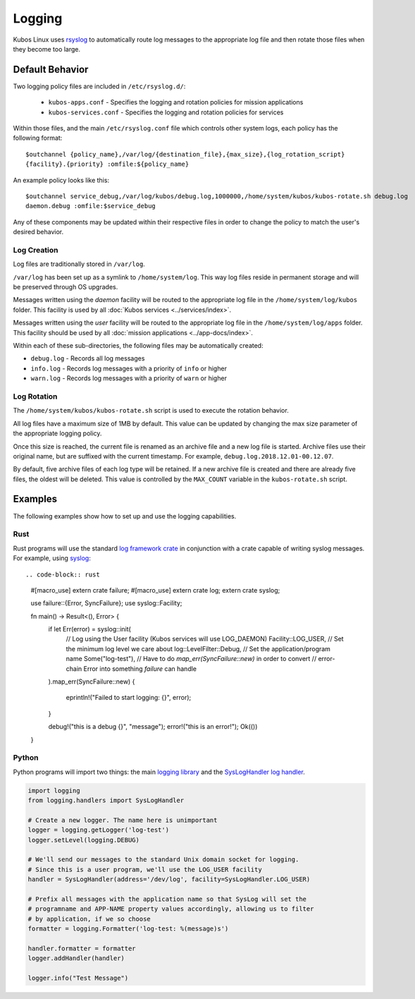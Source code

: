 Logging
=======

Kubos Linux uses `rsyslog <https://www.rsyslog.com/>`__ to automatically route log messages to the
appropriate log file and then rotate those files when they become too large.

Default Behavior
----------------

Two logging policy files are included in ``/etc/rsyslog.d/``:

    - ``kubos-apps.conf`` - Specifies the logging and rotation policies for mission applications
    - ``kubos-services.conf`` - Specifies the logging and rotation policies for services

Within those files, and the main ``/etc/rsyslog.conf`` file which controls other system logs, each
policy has the following format::

    $outchannel {policy_name},/var/log/{destination_file},{max_size},{log_rotation_script}
    {facility}.{priority} :omfile:${policy_name}
    
An example policy looks like this::

    $outchannel service_debug,/var/log/kubos/debug.log,1000000,/home/system/kubos/kubos-rotate.sh debug.log
    daemon.debug :omfile:$service_debug
    
Any of these components may be updated within their respective files in order to change the policy
to match the user's desired behavior.

Log Creation
~~~~~~~~~~~~

Log files are traditionally stored in ``/var/log``.

``/var/log`` has been set up as a symlink to ``/home/system/log``.
This way log files reside in permanent storage and will be preserved through OS upgrades.

Messages written using the `daemon` facility will be routed to the appropriate log file in the
``/home/system/log/kubos`` folder.
This facility is used by all :doc:`Kubos services <../services/index>`.

Messages written using the `user` facility will be routed to the appropriate log file in the
``/home/system/log/apps`` folder.
This facility should be used by all :doc:`mission applications <../app-docs/index>`.

Within each of these sub-directories, the following files may be automatically created:

- ``debug.log`` - Records all log messages
- ``info.log`` - Records log messages with a priority of ``info`` or higher
- ``warn.log`` - Records log messages with a priority of ``warn`` or higher

.. _log-rotation:

Log Rotation
~~~~~~~~~~~~

The ``/home/system/kubos/kubos-rotate.sh`` script is used to execute the rotation behavior.

All log files have a maximum size of 1MB by default. This value can be updated by changing the
max size parameter of the appropriate logging policy.

Once this size is reached, the current file is renamed as an archive file and a new log file is
started. Archive files use their original name, but are suffixed with the current timestamp.
For example, ``debug.log.2018.12.01-00.12.07``.

By default, five archive files of each log type will be retained.
If a new archive file is created and there are already five files, the oldest will be deleted.
This value is controlled by the ``MAX_COUNT`` variable in the ``kubos-rotate.sh`` script.

Examples
--------

The following examples show how to set up and use the logging capabilities.

Rust
~~~~

Rust programs will use the standard `log framework crate <https://docs.rs/log/0.4.6/log/>`__ in
conjunction with a crate capable of writing syslog messages.
For example, using `syslog <https://docs.rs/syslog/4.0.1/syslog/>`__::

.. code-block:: rust

    #[macro_use]
    extern crate failure;
    #[macro_use]
    extern crate log;
    extern crate syslog;
    
    use failure::{Error, SyncFailure};
    use syslog::Facility;
    
    fn main() -> Result<(), Error> {
        if let Err(error) = syslog::init(
            // Log using the User facility (Kubos services will use LOG_DAEMON)
            Facility::LOG_USER,
            // Set the minimum log level we care about
            log::LevelFilter::Debug,
            // Set the application/program name
            Some("log-test"),
            // Have to do `map_err(SyncFailure::new)` in order to convert
            // error-chain Error into something `failure` can handle
        ).map_err(SyncFailure::new)
        {
            eprintln!("Failed to start logging: {}", error);
        }
    
        debug!("this is a debug {}", "message");
        error!("this is an error!");
        Ok(())
    }


Python
~~~~~~

Python programs will import two things: the main `logging library <https://docs.python.org/2/library/logging.html>`__
and the `SysLogHandler log handler <https://docs.python.org/2/library/logging.handlers.html#sysloghandler>`__.

.. code-block:: python

    import logging
    from logging.handlers import SysLogHandler
    
    # Create a new logger. The name here is unimportant
    logger = logging.getLogger('log-test')
    logger.setLevel(logging.DEBUG)
    
    # We'll send our messages to the standard Unix domain socket for logging.
    # Since this is a user program, we'll use the LOG_USER facility
    handler = SysLogHandler(address='/dev/log', facility=SysLogHandler.LOG_USER)
    
    # Prefix all messages with the application name so that SysLog will set the
    # programname and APP-NAME property values accordingly, allowing us to filter
    # by application, if we so choose
    formatter = logging.Formatter('log-test: %(message)s')
    
    handler.formatter = formatter
    logger.addHandler(handler)
    
    logger.info("Test Message")
